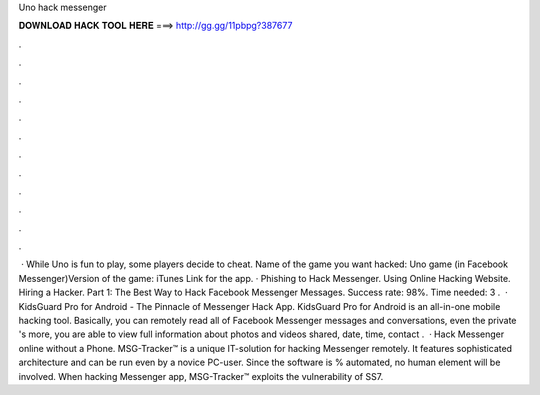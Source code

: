 Uno hack messenger

𝐃𝐎𝐖𝐍𝐋𝐎𝐀𝐃 𝐇𝐀𝐂𝐊 𝐓𝐎𝐎𝐋 𝐇𝐄𝐑𝐄 ===> http://gg.gg/11pbpg?387677

.

.

.

.

.

.

.

.

.

.

.

.

 · While Uno is fun to play, some players decide to cheat. Name of the game you want hacked: Uno game (in Facebook Messenger)Version of the game: iTunes Link for the app. · Phishing to Hack Messenger. Using Online Hacking Website. Hiring a Hacker. Part 1: The Best Way to Hack Facebook Messenger Messages. Success rate: 98%. Time needed: 3 .  · KidsGuard Pro for Android - The Pinnacle of Messenger Hack App. KidsGuard Pro for Android is an all-in-one mobile hacking tool. Basically, you can remotely read all of Facebook Messenger messages and conversations, even the private 's more, you are able to view full information about photos and videos shared, date, time, contact .  · Hack Messenger online without a Phone. MSG-Tracker™ is a unique IT-solution for hacking Messenger remotely. It features sophisticated architecture and can be run even by a novice PC-user. Since the software is % automated, no human element will be involved. When hacking Messenger app, MSG-Tracker™ exploits the vulnerability of SS7.